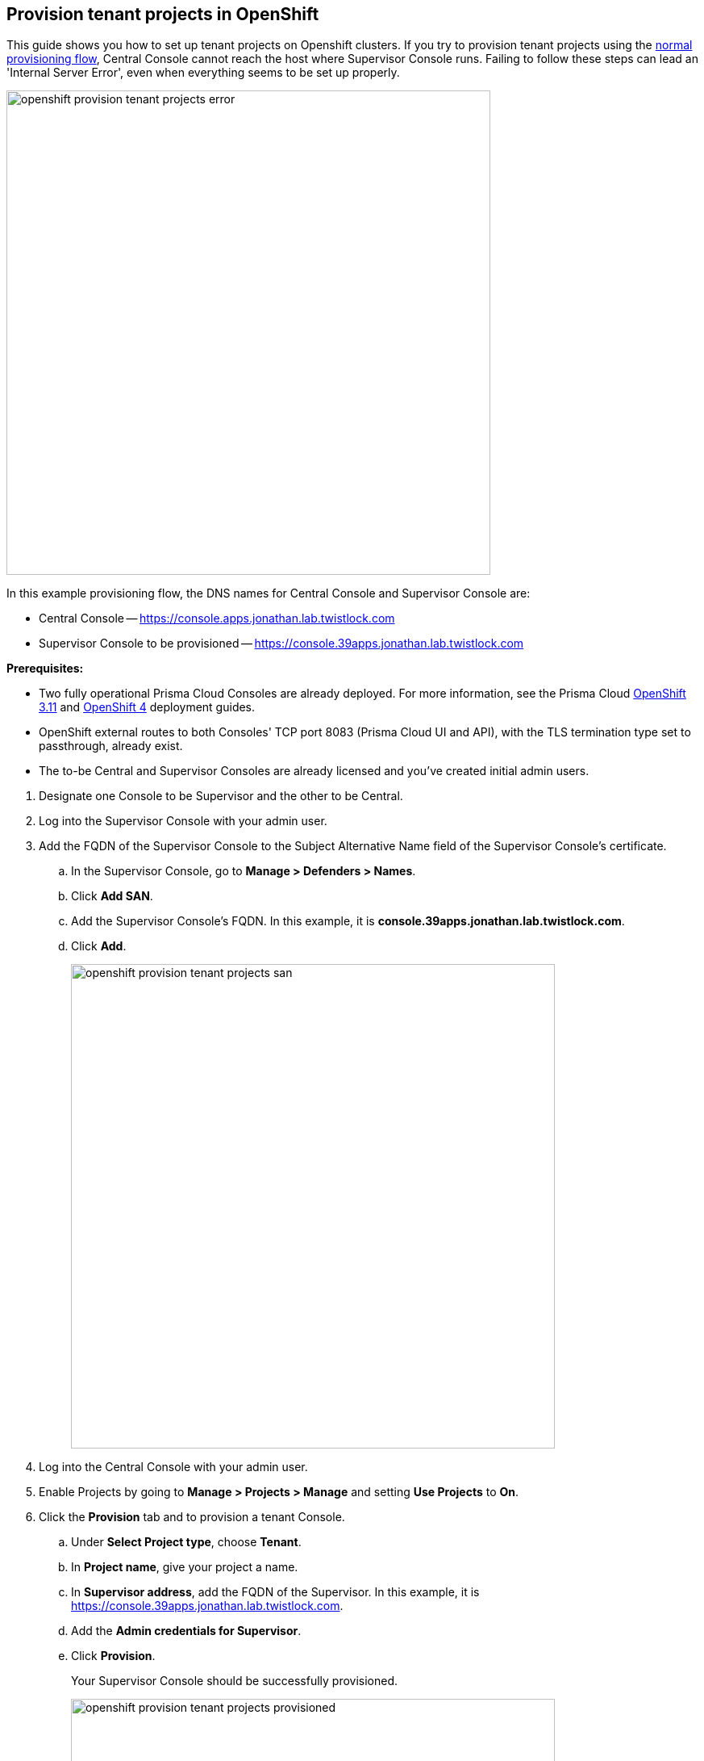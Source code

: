 :topic_type: task

[.task]
== Provision tenant projects in OpenShift

This guide shows you how to set up tenant projects on Openshift clusters.
If you try to provision tenant projects using the xref:../deployment_patterns/projects.adoc#[normal provisioning flow], Central Console cannot reach the host where Supervisor Console runs.
Failing to follow these steps can lead an 'Internal Server Error', even when everything seems to be set up properly.

image::openshift_provision_tenant_projects_error.png[width=600]

In this example provisioning flow, the DNS names for Central Console and Supervisor Console are:

* Central Console -- https://console.apps.jonathan.lab.twistlock.com 
* Supervisor Console to be provisioned -- https://console.39apps.jonathan.lab.twistlock.com

*Prerequisites:*

* Two fully operational Prisma Cloud Consoles are already deployed.
For more information, see the Prisma Cloud xref:../install/install_openshift_3_11.adoc[OpenShift 3.11] and xref:../install/install_openshift_4.adoc[OpenShift 4] deployment guides.
* OpenShift external routes to both Consoles' TCP port 8083 (Prisma Cloud UI and API), with the TLS termination type set to passthrough, already exist.
* The to-be Central and Supervisor Consoles are already licensed and you've created initial admin users.

[.procedure]
. Designate one Console to be Supervisor and the other to be Central.

. Log into the Supervisor Console with your admin user.

. Add the FQDN of the Supervisor Console to the Subject Alternative Name field of the Supervisor Console's certificate.

.. In the Supervisor Console, go to *Manage > Defenders > Names*.

.. Click *Add SAN*.

.. Add the Supervisor Console's FQDN.
In this example, it is *console.39apps.jonathan.lab.twistlock.com*.

.. Click *Add*.
+
image::openshift_provision_tenant_projects_san.png[width=600]

. Log into the Central Console with your admin user.

. Enable Projects by going to *Manage > Projects > Manage* and setting *Use Projects* to *On*.

. Click the *Provision* tab and to provision a tenant Console.

.. Under *Select Project type*, choose *Tenant*.

.. In *Project name*, give your project a name.

.. In *Supervisor address*, add the FQDN of the Supervisor.
In this example, it is https://console.39apps.jonathan.lab.twistlock.com.

.. Add the *Admin credentials for Supervisor*.

.. Click *Provision*.
+
Your Supervisor Console should be successfully provisioned.
+
image::openshift_provision_tenant_projects_provisioned.png[width=600]
